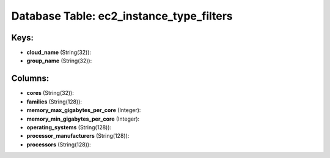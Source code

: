 .. File generated by /opt/cloudscheduler/utilities/schema_doc - DO NOT EDIT
..
.. To modify the contents of this file:
..   1. edit the template file ".../cloudscheduler/docs/schema_doc/tables/ec2_instance_type_filters.yaml"
..   2. run the utility ".../cloudscheduler/utilities/schema_doc"
..

Database Table: ec2_instance_type_filters
=========================================



Keys:
^^^^^

* **cloud_name** (String(32)):


* **group_name** (String(32)):



Columns:
^^^^^^^^

* **cores** (String(32)):


* **families** (String(128)):


* **memory_max_gigabytes_per_core** (Integer):


* **memory_min_gigabytes_per_core** (Integer):


* **operating_systems** (String(128)):


* **processor_manufacturers** (String(128)):


* **processors** (String(128)):


